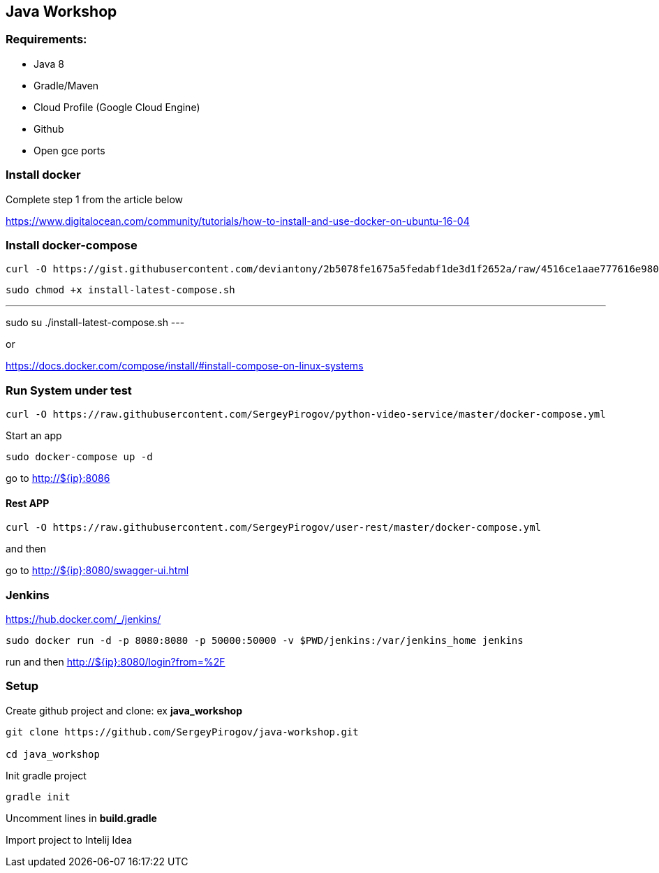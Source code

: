 == Java Workshop

=== Requirements:

- Java 8
- Gradle/Maven
- Cloud Profile (Google Cloud Engine) 
- Github
- Open gce ports

=== Install docker

Complete step 1 from the article below

https://www.digitalocean.com/community/tutorials/how-to-install-and-use-docker-on-ubuntu-16-04


=== Install docker-compose

----
curl -O https://gist.githubusercontent.com/deviantony/2b5078fe1675a5fedabf1de3d1f2652a/raw/4516ce1aae777616e980c4645897c4ae30362b2a/install-latest-compose.sh
----

----
sudo chmod +x install-latest-compose.sh
----

---
sudo su
./install-latest-compose.sh
---

or 

https://docs.docker.com/compose/install/#install-compose-on-linux-systems

=== Run System under test

----
curl -O https://raw.githubusercontent.com/SergeyPirogov/python-video-service/master/docker-compose.yml
----

Start an app

----
sudo docker-compose up -d
----

go to http://${ip}:8086

==== Rest APP

----
curl -O https://raw.githubusercontent.com/SergeyPirogov/user-rest/master/docker-compose.yml
----

and then

go to http://${ip}:8080/swagger-ui.html


=== Jenkins

https://hub.docker.com/_/jenkins/

----
sudo docker run -d -p 8080:8080 -p 50000:50000 -v $PWD/jenkins:/var/jenkins_home jenkins
----

run and then http://${ip}:8080/login?from=%2F


=== Setup

Create github project and clone: ex **java_workshop**

----
git clone https://github.com/SergeyPirogov/java-workshop.git

cd java_workshop
----

Init gradle project

----
gradle init
----

Uncomment lines in **build.gradle**

Import project to Intelij Idea